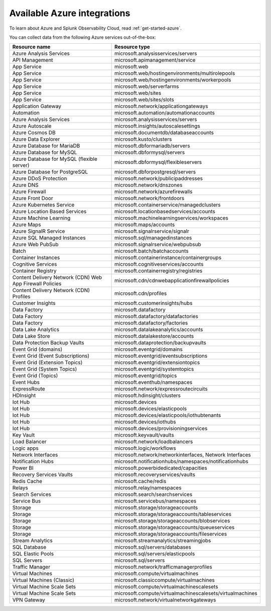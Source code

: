 .. _cloud-azure:
.. _azure-integrations:
.. _supported-azure-services:

********************************************************************************
Available Azure integrations
********************************************************************************

.. meta::
   :description: Landing for available Azure services.

To learn about Azure and Splunk Observability Cloud, read :ref:`get-started-azure`.

You can collect data from the following Azure services out-of-the-box:

.. list-table::
  :header-rows: 1
  :widths: 40 40 
  :width: 100%  

  * - :strong:`Resource name`
    - :strong:`Resource type`

  * - Azure Analysis Services 
    - microsoft.analysisservices/servers
  
  * - API Management	
    - microsoft.apimanagement/service

  * - App Service	
    - microsoft.web

  * - App Service	
    - microsoft.web/hostingenvironments/multirolepools

  * - App Service	
    - microsoft.web/hostingenvironments/workerpools

  * - App Service	
    - microsoft.web/serverfarms

  * - App Service	
    - microsoft.web/sites  

  * - App Service	
    - microsoft.web/sites/slots

  * - Application Gateway 
    - microsoft.network/applicationgateways

  * - Automation	
    - microsoft.automation/automationaccounts

  * - Azure Analysis Services	
    - microsoft.analysisservices/servers

  * - Azure Autoscale	
    - microsoft.insights/autoscalesettings

  * - Azure Cosmos DB	
    - microsoft.documentdb/databaseaccounts

  * - Azure Data Explorer	
    - microsoft.kusto/clusters

  * - Azure Database for MariaDB	
    - microsoft.dbformariadb/servers

  * - Azure Database for MySQL	
    - microsoft.dbformysql/servers

  * - Azure Database for MySQL (flexible server)	
    - microsoft.dbformysql/flexibleservers

  * - Azure Database for PostgreSQL	
    - microsoft.dbforpostgresql/servers

  * - Azure DDoS Protection	
    - microsoft.network/publicipaddresses

  * - Azure DNS	
    - microsoft.network/dnszones

  * - Azure Firewall	
    - microsoft.network/azurefirewalls

  * - Azure Front Door	
    - microsoft.network/frontdoors

  * - Azure Kubernetes Service	
    - microsoft.containerservice/managedclusters

  * - Azure Location Based Services	
    - microsoft.locationbasedservices/accounts

  * - Azure Machine Learning	
    - microsoft.machinelearningservices/workspaces

  * - Azure Maps	
    - microsoft.maps/accounts

  * - Azure SignalR Service	
    - microsoft.signalrservice/signalr

  * - Azure SQL Managed Instances	
    - microsoft.sql/managedinstances

  * - Azure Web PubSub	
    - microsoft.signalrservice/webpubsub

  * - Batch	
    - microsoft.batch/batchaccounts

  * - Container Instances	
    - microsoft.containerinstance/containergroups

  * - Cognitive Services	
    - microsoft.cognitiveservices/accounts

  * - Container Registry	
    - microsoft.containerregistry/registries

  * - Content Delivery Network (CDN) Web App Firewall Policies	
    - microsoft.cdn/cdnwebapplicationfirewallpolicies

  * - Content Delivery Network (CDN) Profiles	
    - microsoft.cdn/profiles

  * - Customer Insights	
    - microsoft.customerinsights/hubs

  * - Data Factory	
    - microsoft.datafactory

  * - Data Factory	
    - microsoft.datafactory/datafactories

  * - Data Factory	
    - microsoft.datafactory/factories

  * - Data Lake Analytics	
    - microsoft.datalakeanalytics/accounts

  * - Data Lake Store	
    - microsoft.datalakestore/accounts

  * - Data Protection Backup Vaults 
    - microsoft.dataprotection/backupvaults

  * - Event Grid (domains)	
    - microsoft.eventgrid/domains

  * - Event Grid (Event Subscriptions)	
    - microsoft.eventgrid/eventsubscriptions

  * - Event Grid (Extension Topics)	
    - microsoft.eventgrid/extensiontopics

  * - Event Grid (System Topics)	
    - microsoft.eventgrid/systemtopics

  * - Event Grid (Topics)	
    - microsoft.eventgrid/topics

  * - Event Hubs	
    - microsoft.eventhub/namespaces

  * - ExpressRoute	
    - microsoft.network/expressroutecircuits

  * - HDInsight	
    - microsoft.hdinsight/clusters

  * - Iot Hub	
    - microsoft.devices

  * - Iot Hub	
    - microsoft.devices/elasticpools

  * - Iot Hub	
    - microsoft.devices/elasticpools/iothubtenants

  * - Iot Hub	
    - microsoft.devices/iothubs

  * - Iot Hub	
    - microsoft.devices/provisioningservices

  * - Key Vault	
    - microsoft.keyvault/vaults

  * - Load Balancer	
    - microsoft.network/loadbalancers

  * - Logic apps	
    - microsoft.logic/workflows

  * - Network Interfaces	
    - microsoft.network/networkinterfaces, Network Interfaces

  * - Notification Hubs	
    - microsoft.notificationhubs/namespaces/notificationhubs

  * - Power BI	
    - microsoft.powerbidedicated/capacities

  * - Recovery Services Vaults	
    - microsoft.recoveryservices/vaults

  * - Redis Cache	
    - microsoft.cache/redis

  * - Relays	
    - microsoft.relay/namespaces

  * - Search Services	
    - microsoft.search/searchservices

  * - Service Bus	
    - microsoft.servicebus/namespaces

  * - Storage	
    - microsoft.storage/storageaccounts

  * - Storage	
    - microsoft.storage/storageaccounts/tableservices

  * - Storage	
    - microsoft.storage/storageaccounts/blobservices

  * - Storage	
    - microsoft.storage/storageaccounts/queueservices

  * - Storage	
    - microsoft.storage/storageaccounts/fileservices

  * - Stream Analytics	
    - microsoft.streamanalytics/streamingjobs

  * - SQL Database	
    - microsoft.sql/servers/databases

  * - SQL Elastic Pools	
    - microsoft.sql/servers/elasticpools

  * - SQL Servers	
    - microsoft.sql/servers

  * - Traffic Manager	
    - microsoft.network/trafficmanagerprofiles

  * - Virtual Machines	
    - microsoft.compute/virtualmachines

  * - Virtual Machines (Classic)	
    - microsoft.classiccompute/virtualmachines

  * - Virtual Machine Scale Sets	
    - microsoft.compute/virtualmachinescalesets

  * - Virtual Machine Scale Sets	
    - microsoft.compute/virtualmachinescalesets/virtualmachines

  * - VPN Gateway	
    - microsoft.network/virtualnetworkgateways

